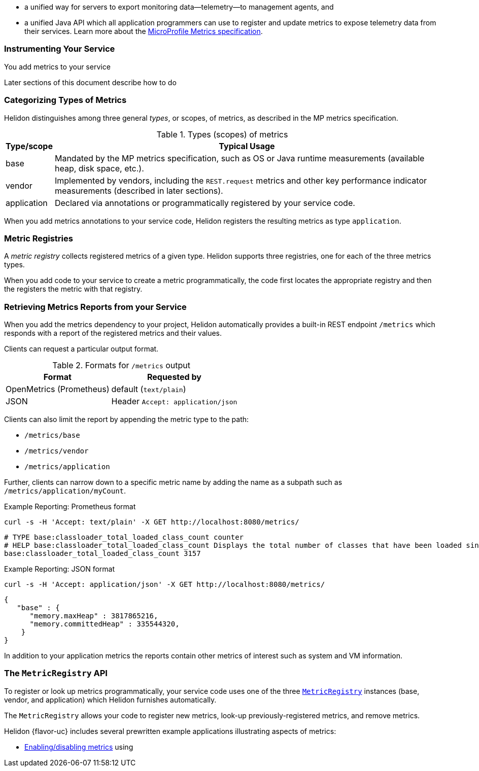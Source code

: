 ///////////////////////////////////////////////////////////////////////////////

    Copyright (c) 2021, 2022 Oracle and/or its affiliates.

    Licensed under the Apache License, Version 2.0 (the "License");
    you may not use this file except in compliance with the License.
    You may obtain a copy of the License at

        http://www.apache.org/licenses/LICENSE-2.0

    Unless required by applicable law or agreed to in writing, software
    distributed under the License is distributed on an "AS IS" BASIS,
    WITHOUT WARRANTIES OR CONDITIONS OF ANY KIND, either express or implied.
    See the License for the specific language governing permissions and
    limitations under the License.

///////////////////////////////////////////////////////////////////////////////

// tag::overview[]

ifndef::rootdir[:rootdir: {docdir}/../..]
ifndef::flavor-lc[:flavor-lc: se]
:description: Helidon metrics
:keywords: helidon, metrics
:writing-code-content: code which explicitly invokes the metrics API to register metrics, retrieve previously-registered metrics, and update metric values.

* a unified way for
ifdef::mp-flavor[MicroProfile]
ifdef::se-flavor[Helidon]
servers to export monitoring data--telemetry--to management agents, and
* a unified Java API which all application programmers can use to register and update metrics to expose telemetry data from their services.
ifdef::mp-flavor[]
* support for metrics-related annotations.

endif::[]
Learn more about the https://github.com/eclipse/microprofile-metrics/releases/tag/{version-lib-microprofile-metrics-api}[MicroProfile Metrics specification].

// end::overview[]

// tag::usage-body[]
=== Instrumenting Your Service

You add metrics to your service
ifdef::se-flavor[]
by writing {writing-code-content}
endif::[]
ifdef::mp-flavor[]
in these ways:

* Annotate bean methods--typically your REST resource endpoint methods (the Java code that receives incoming REST requests); Helidon automatically registers these metrics and updates them when the annotated methods are invoked via CDI.
* Write {writing-code-content}
* Configure some simple `REST.request` metrics which Helidon automatically registers and updates for all REST resource endpoints.
endif::[]

Later sections of this document describe how to do
ifdef::mp-flavor[each of these.]
ifdef::se-flavor[this.]

=== Categorizing Types of Metrics
Helidon distinguishes among three general _types_, or scopes, of metrics, as described in the MP metrics specification.

.Types (scopes) of metrics
[%autowidth]
|====
| Type/scope | Typical Usage

| base | Mandated by the MP metrics specification, such as OS or Java runtime measurements (available heap, disk space, etc.).
| vendor | Implemented by vendors, including the `REST.request` metrics and other key performance indicator measurements (described in later sections).
| application | Declared via annotations or programmatically registered by your service code.
|====

When you add metrics annotations to your service code, Helidon registers the resulting metrics as type `application`.

=== Metric Registries
A _metric registry_ collects registered metrics of a given type. Helidon supports three registries, one for each of the three metrics types.

When you add code to your service to create a metric programmatically, the code first locates the appropriate registry and then the registers the metric with that registry.

=== Retrieving Metrics Reports from your Service
When you add the metrics dependency to your project, Helidon automatically provides a built-in REST endpoint `/metrics` which responds with a report of the registered metrics and their values.

Clients can request a particular output format.

.Formats for `/metrics` output
[%autowidth]
|====
| Format | Requested by

| OpenMetrics (Prometheus) | default (`text/plain`)
| JSON | Header `Accept: application/json`
|====

Clients can also limit the report by appending the metric type to the path:

* `/metrics/base`
* `/metrics/vendor`
* `/metrics/application`

Further, clients can narrow down to a specific metric name by adding the name as a subpath such as `/metrics/application/myCount`.

[source,bash]
.Example Reporting: Prometheus format
----
curl -s -H 'Accept: text/plain' -X GET http://localhost:8080/metrics/
----

[listing]
----
# TYPE base:classloader_total_loaded_class_count counter
# HELP base:classloader_total_loaded_class_count Displays the total number of classes that have been loaded since the Java virtual machine has started execution.
base:classloader_total_loaded_class_count 3157
----


.Example Reporting: JSON format
[source,bash]
----
curl -s -H 'Accept: application/json' -X GET http://localhost:8080/metrics/
----

[listing]
----
{
   "base" : {
      "memory.maxHeap" : 3817865216,
      "memory.committedHeap" : 335544320,
    }
}
----

In addition to your application metrics the reports contain other
metrics of interest such as system and VM information.

// end::usage-body[]

// tag::metric-registry-api[]
=== The `MetricRegistry` API
To register or look up metrics programmatically, your service code uses one of the three  link:{microprofile-metrics-javadoc-url}/org/eclipse/microprofile/metrics/MetricRegistry.html[`MetricRegistry`] instances (base, vendor, and application) which Helidon furnishes automatically.

ifdef::mp-flavor[]
To get a `MetricRegistry` reference

* `@Inject` the metric registry you want, perhaps also using the link:{microprofile-metrics-javadoc-annotation-url}/RegistryType.html[`@RegistryType`] annotation to select the registry type, or
* Get a Helidon link:{metrics-javadoc-base-url}/RegistryFactory.html[`RegistryFactory`]; either
+
--
** `@Inject` `RegistryFactory` or
** Invoke one of the static `getInstance` methods on `RegistryFactory`
--
+
Then invoke `getRegistry` on the `RegistryFactory` instance.
endif::[]
ifdef::se-flavor[]
To get a `MetricRegistry` reference, first get a Helidon link:{metrics-javadoc-base-url}/RegistryFactory.html[`RegistryFactory`].
Then invoke `getRegistry` on the `RegistryFactory` instance.
endif::[]

The `MetricRegistry` allows your code to register new metrics, look-up previously-registered metrics, and remove metrics.
// end::metric-registry-api[]

// tag::example-apps[]
Helidon {flavor-uc} includes several prewritten example applications illustrating aspects of metrics:

* link:{helidon-github-tree-url}/examples/metrics/filtering/{flavor-lc}[Enabling/disabling metrics] using
ifdef::se-flavor[`MetricsSettings`]
ifdef::mp-flavor[configuration]
ifdef::se-flavor[]
* link:{helidon-github-tree-url}/examples/metrics/kpi[Controlling key performance indicator metrics] using configuration and `KeyPerformanceIndicatorMetricsSettings`.
endif::[]

// end::example-apps[]